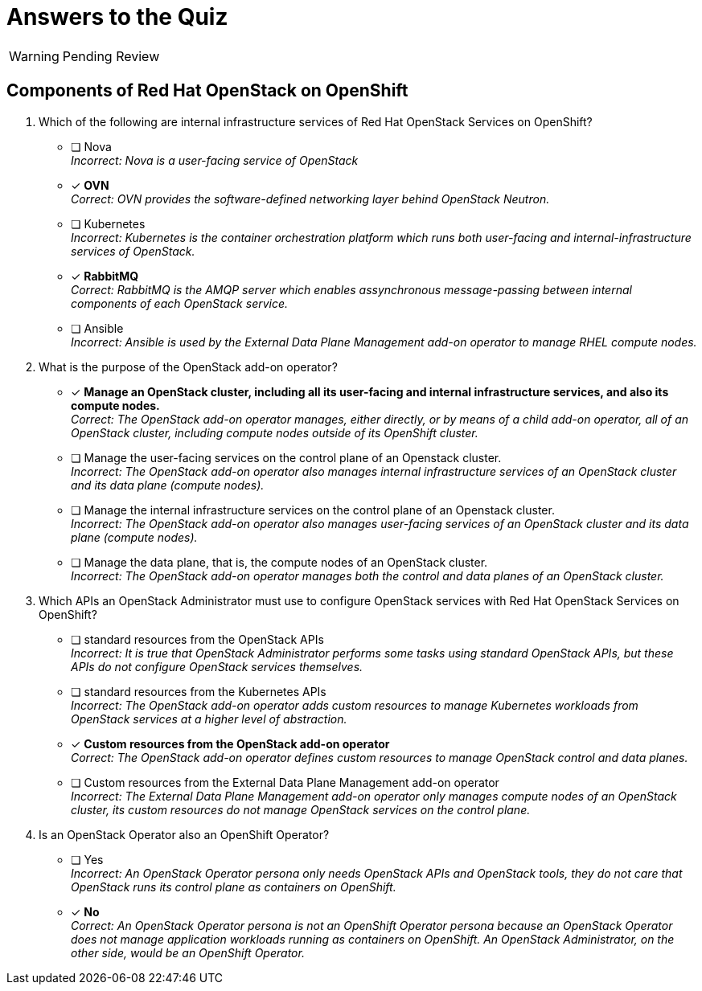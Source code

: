 = Answers to the Quiz

WARNING: Pending Review

== Components of Red Hat OpenStack on OpenShift

1. Which of the following are internal infrastructure services of Red Hat OpenStack Services on OpenShift?

* [ ] Nova +
_Incorrect: Nova is a user-facing service of OpenStack_

* [x] *OVN* +
_Correct: OVN provides the software-defined networking layer behind OpenStack Neutron._

* [ ] Kubernetes +
_Incorrect: Kubernetes is the container orchestration platform which runs both user-facing and internal-infrastructure services of OpenStack._

* [x] *RabbitMQ* +
_Correct: RabbitMQ is the AMQP server which enables assynchronous message-passing between internal components of each OpenStack service._

* [ ] Ansible +
_Incorrect: Ansible is used by the External Data Plane Management add-on operator to manage RHEL compute nodes._

2. What is the purpose of the OpenStack add-on operator?

* [x] *Manage an OpenStack cluster, including all its user-facing and internal infrastructure services, and also its compute nodes.* +
_Correct: The OpenStack add-on operator manages, either directly, or by means of a child add-on operator, all of an OpenStack cluster, including compute nodes outside of its OpenShift cluster._

* [ ] Manage the user-facing services on the control plane of an Openstack cluster. +
_Incorrect: The OpenStack add-on operator also manages internal infrastructure services of an OpenStack cluster and its data plane (compute nodes)._

* [ ] Manage the internal infrastructure services on the control plane of an Openstack cluster. +
_Incorrect: The OpenStack add-on operator also manages user-facing services of an OpenStack cluster and its data plane (compute nodes)._

* [ ] Manage the data plane, that is, the compute nodes of an OpenStack cluster. +
_Incorrect: The OpenStack add-on operator manages both the control and data planes of an OpenStack cluster._

3. Which APIs an OpenStack Administrator must use to configure OpenStack services with Red Hat OpenStack Services on OpenShift?

* [ ] standard resources from the OpenStack APIs +
_Incorrect: It is true that OpenStack Administrator performs some tasks using standard OpenStack APIs, but these APIs do not configure OpenStack services themselves._

* [ ] standard resources from the Kubernetes APIs +
_Incorrect: The OpenStack add-on operator adds custom resources to manage Kubernetes workloads from OpenStack services at a higher level of abstraction._

* [x] *Custom resources from the OpenStack add-on operator* +
_Correct: The OpenStack add-on operator defines custom resources to manage OpenStack control and data planes._

* [ ] Custom resources from the External Data Plane Management add-on operator +
_Incorrect: The External Data Plane Management add-on operator only manages compute nodes of an OpenStack cluster, its custom resources do not manage OpenStack services on the control plane._

4. Is an OpenStack Operator also an OpenShift Operator?

* [ ] Yes +
_Incorrect: An OpenStack Operator persona only needs OpenStack APIs and OpenStack tools, they do not care that OpenStack runs its control plane as containers on OpenShift._

* [x] *No* +
_Correct: An OpenStack Operator persona is not an OpenShift Operator persona because an OpenStack Operator does not manage application workloads running as containers on OpenShift. An OpenStack Administrator, on the other side, would be an OpenShift Operator._

